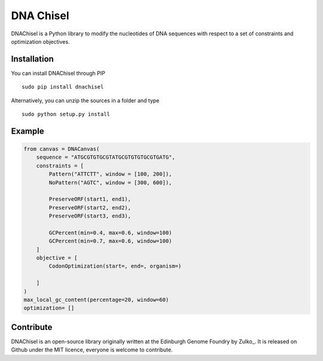 DNA Chisel
==========

DNAChisel is a Python library to modify the nucleotides of DNA sequences with respect to a set of
constraints and optimization objectives.


Installation
-------------

You can install DNAChisel through PIP
::
    sudo pip install dnachisel

Alternatively, you can unzip the sources in a folder and type
::
    sudo python setup.py install


Example
--------



.. code:: python

    from canvas = DNACanvas(
        sequence = "ATGCGTGTGCGTATGCGTGTGTGCGTGATG",
        constraints = [
            Pattern("ATTCTT", window = [100, 200]),
            NoPattern("AGTC", window = [300, 600]),

            PreserveORF(start1, end1),
            PreserveORF(start2, end2),
            PreserveORF(start3, end3),

            GCPercent(min=0.4, max=0.6, window=100)
            GCPercent(min=0.7, max=0.6, window=100)
        ]
        objective = [
            CodonOptimization(start=, end=, organism=)

        ]
    )
    max_local_gc_content(percentage=20, window=60)
    optimization= []


Contribute
----------

DNAChisel is an open-source library originally written at the
Edinburgh Genome Foundry by Zulko_.
It is released on Github under the MIT licence, everyone is welcome to contribute.
